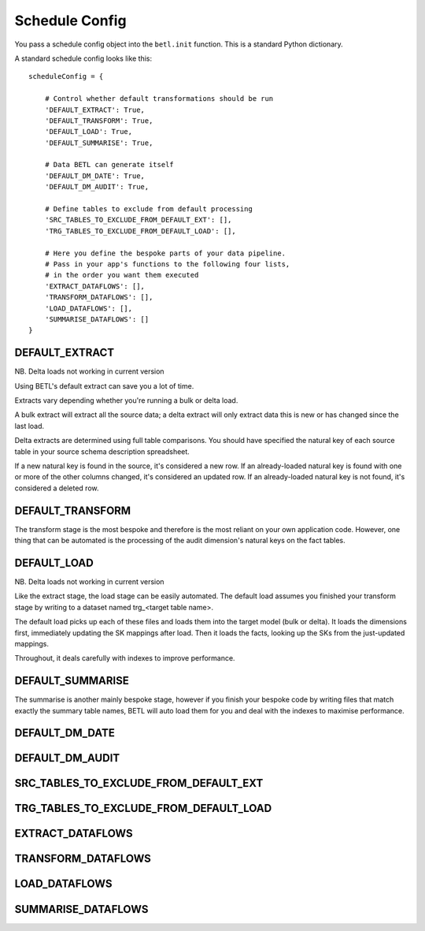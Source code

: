 .. _schedule-config:

===============
Schedule Config
===============

You pass a schedule config object into the ``betl.init`` function. This is a standard Python dictionary.

A standard schedule config looks like this::

  scheduleConfig = {

      # Control whether default transformations should be run
      'DEFAULT_EXTRACT': True,
      'DEFAULT_TRANSFORM': True,
      'DEFAULT_LOAD': True,
      'DEFAULT_SUMMARISE': True,

      # Data BETL can generate itself
      'DEFAULT_DM_DATE': True,
      'DEFAULT_DM_AUDIT': True,

      # Define tables to exclude from default processing
      'SRC_TABLES_TO_EXCLUDE_FROM_DEFAULT_EXT': [],
      'TRG_TABLES_TO_EXCLUDE_FROM_DEFAULT_LOAD': [],

      # Here you define the bespoke parts of your data pipeline.
      # Pass in your app's functions to the following four lists,
      # in the order you want them executed
      'EXTRACT_DATAFLOWS': [],
      'TRANSFORM_DATAFLOWS': [],
      'LOAD_DATAFLOWS': [],
      'SUMMARISE_DATAFLOWS': []
  }

DEFAULT_EXTRACT
---------------

NB. Delta loads not working in current version

Using BETL's default extract can save you a lot of time.

Extracts vary depending whether you're running a bulk or delta load.

A bulk extract will extract all the source data; a delta extract will only extract data this is new or has changed since the last load.

Delta extracts are determined using full table comparisons. You should have specified the natural key of each source table in your source schema description spreadsheet.

If a new natural key is found in the source, it's considered a new row. If an already-loaded natural key is found with one or more of the other columns changed, it's considered an updated row. If an already-loaded natural key is not found, it's considered a deleted row.

DEFAULT_TRANSFORM
-----------------

The transform stage is the most bespoke and therefore is the most reliant on your own application code. However, one thing that can be automated is the processing of the audit dimension's natural keys on the fact tables.

DEFAULT_LOAD
------------

NB. Delta loads not working in current version

Like the extract stage, the load stage can be easily automated. The default load assumes you finished your transform stage by writing to a dataset named trg_<target table name>.

The default load picks up each of these files and loads them into the target model (bulk or delta). It loads the dimensions first, immediately updating the SK mappings after load. Then it loads the facts, looking up the SKs from the just-updated mappings.

Throughout, it deals carefully with indexes to improve performance.

DEFAULT_SUMMARISE
-----------------

The summarise is another mainly bespoke stage, however if you finish your bespoke code by writing files that match exactly the summary table names, BETL will auto load them for you and deal with the indexes to maximise performance.

DEFAULT_DM_DATE
---------------

DEFAULT_DM_AUDIT
----------------

SRC_TABLES_TO_EXCLUDE_FROM_DEFAULT_EXT
--------------------------------------

TRG_TABLES_TO_EXCLUDE_FROM_DEFAULT_LOAD
---------------------------------------

EXTRACT_DATAFLOWS
-----------------

TRANSFORM_DATAFLOWS
-------------------

LOAD_DATAFLOWS
--------------

SUMMARISE_DATAFLOWS
-------------------
